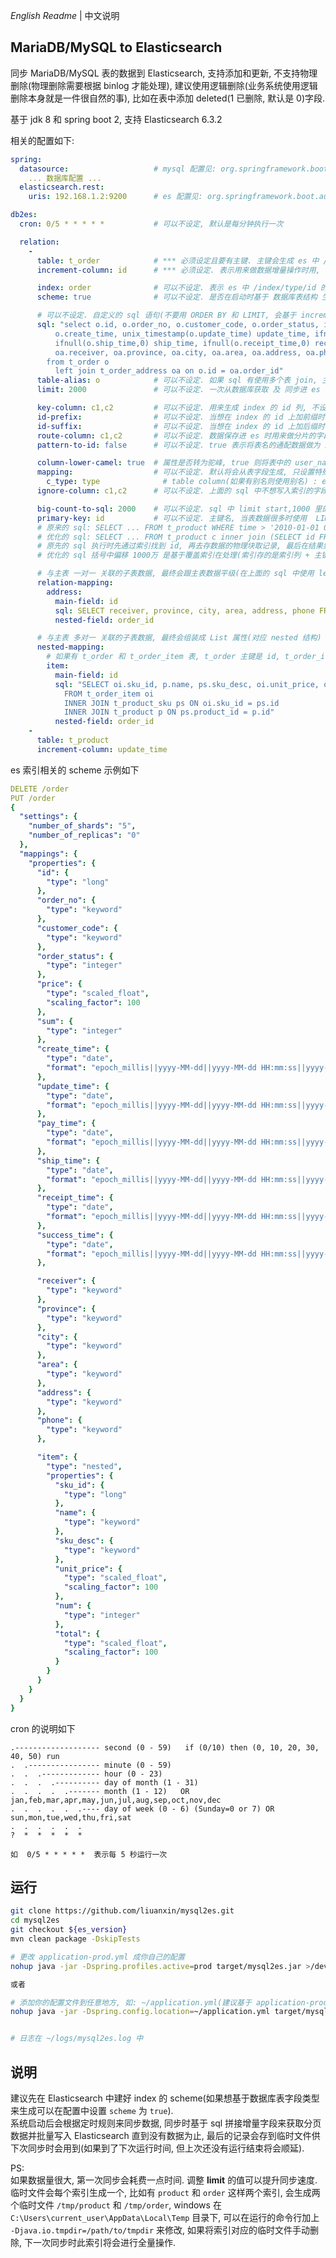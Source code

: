 
[[README.org][English Readme]] | 中文说明

** MariaDB/MySQL to Elasticsearch

  同步 MariaDB/MySQL 表的数据到 Elasticsearch, 支持添加和更新, 不支持物理删除(物理删除需要根据 binlog 才能处理),
  建议使用逻辑删除(业务系统使用逻辑删除本身就是一件很自然的事), 比如在表中添加 deleted(1 已删除, 默认是 0)字段.

  基于 jdk 8 和 spring boot 2, 支持 Elasticsearch 6.3.2

相关的配置如下:
#+BEGIN_SRC yml
spring:
  datasource:                   # mysql 配置见: org.springframework.boot.autoconfigure.jdbc.DataSourceProperties 和 com.zaxxer.hikari.HikariConfig
    ... 数据库配置 ...
  elasticsearch.rest:
    uris: 192.168.1.2:9200      # es 配置见: org.springframework.boot.autoconfigure.elasticsearch.rest.RestClientProperties

db2es:
  cron: 0/5 * * * * *           # 可以不设定, 默认是每分钟执行一次

  relation:
    -
      table: t_order            # *** 必须设定且要有主键. 主键会生成 es 中 /index/type/id 的 id, 如果是多列主键会用 "-" 拼接, 可以使用 % 做为通配来匹配多张表(当分表时)
      increment-column: id      # *** 必须设定. 表示用来做数据增量操作时用, 一般使用自增 id 或 time(更新时间戳)

      index: order              # 可以不设定. 表示 es 中 /index/type/id 的 index, 不设定将会从数据库表名生成(t_some_one ==> some-one), 6.0 开始 index name 必须是小写
      scheme: true              # 可以不设定. 是否在启动时基于 数据库表结构 生成 es 的 scheme, 默认是 false, 建议先在 es 中建立好索引的 scheme

      # 可以不设定. 自定义的 sql 语句(不要用 ORDER BY 和 LIMIT, 会基于 increment-column 自动添加), 不设定将会基于 table 来拼装
      sql: "select o.id, o.order_no, o.customer_code, o.order_status, ifnull(o.price,0) price, ifnull(o.sum,0) sum,
          o.create_time, unix_timestamp(o.update_time) update_time, ifnull(o.pay_time,0) pay_time,
          ifnull(o.ship_time,0) ship_time, ifnull(o.receipt_time,0) receipt_time, ifnull(o.success_time,0) success_time,
          oa.receiver, oa.province, oa.city, oa.area, oa.address, oa.phone
        from t_order o
          left join t_order_address oa on o.id = oa.order_id"
      table-alias: o            # 可以不设定. 如果 sql 有使用多个表 join, 主表的别名
      limit: 2000               # 可以不设定. 一次从数据库获取 及 同步进 es 的条数, 默认是 1000

      key-column: c1,c2         # 可以不设定. 用来生成 index 的 id 列, 不设置将会自动从表中获取, 当表中有主键又有多列唯一索引, 想用唯一索引来做 index 的 id 时可以使用此配置
      id-prefix:                # 可以不设定. 当想在 index 的 id 上加前缀时使用
      id-suffix:                # 可以不设定. 当想在 index 的 id 上加后缀时使用
      route-column: c1,c2       # 可以不设定. 数据保存进 es 时用来做分片的字段, 多个用逗号隔开
      pattern-to-id: false      # 可以不设定. true 表示将表名的通配数据做为 id 的一部分(比如上面的 table 使用 t_order_% 通配, 则表 t_order_2016 同步时 2016 将做为 id 的前缀), 默认是 true

      column-lower-camel: true  # 属性是否转为驼峰, true 则将表中的 user_name 转换成 userName, 默认是 false
      mapping:                  # 可以不设定. 默认将会从表字段生成, 只设置特殊情况即可
        c_type: type              # table column(如果有别名则使用别名) : es field
      ignore-column: c1,c2      # 可以不设定. 上面的 sql 中不想写入索引的字段(如果字段有别名则用别名)

      big-count-to-sql: 2000    # 可以不设定. sql 中 limit start,1000 里的 start 超出这个值就将 sql 优化成 inner join 的方式, 默认是 2000
      primary-key: id           # 可以不设定. 主键名, 当表数据很多时使用  LIMIT 1000万,1000  效率会很慢, 这个字段会优化 sql 语句, 默认是 id
      # 原来的 sql: SELECT ... FROM t_product WHERE time > '2010-01-01 00:00:01' LIMIT 1000万,1000
      # 优化的 sql: SELECT ... FROM t_product c inner join (SELECT id FROM t_product WHERE time > '2010-01-01 00:00:01' LIMIT 1000万,1000) t on t.id = c.id
      # 原先的 sql 执行时先通过索引找到 id, 再去存数据的物理块取记录, 最后在结果集里偏移 1000万 后再取 1000 条, 所以效率好不了
      # 优化的 sql 括号中偏移 1000万 是基于覆盖索引在处理(索引存的是索引列 + 主键), 然后再用 id 联表取数据, 因此这样是很快的

      # 与主表 一对一 关联的子表数据, 最终会跟主表数据平级(在上面的 sql 中使用 left join 也可以, 如果 left join 的 sql 查询性能不如单表查询时, 可以使用此种方式)
      relation-mapping:
        address:
          main-field: id
          sql: SELECT receiver, province, city, area, address, phone FROM t_order_address
          nested-field: order_id

      # 与主表 多对一 关联的子表数据, 最终会组装成 List 属性(对应 nested 结构)
      nested-mapping:
        # 如果有 t_order 和 t_order_item 表, t_order 主键是 id, t_order_item 关联字段是 order_id, 则 main-field 是 id, nested-field 是 order_id
        item:
          main-field: id
          sql: "SELECT oi.sku_id, p.name, ps.sku_desc, oi.unit_price, oi.num, oi.total
            FROM t_order_item oi
            INNER JOIN t_product_sku ps ON oi.sku_id = ps.id
            INNER JOIN t_product p ON ps.product_id = p.id"
          nested-field: order_id
    -
      table: t_product
      increment-column: update_time
#+END_SRC


es 索引相关的 scheme 示例如下
#+BEGIN_SRC yml
DELETE /order
PUT /order
{
  "settings": {
    "number_of_shards": "5",
    "number_of_replicas": "0"
  },
  "mappings": {
    "properties": {
      "id": {
        "type": "long"
      },
      "order_no": {
        "type": "keyword"
      },
      "customer_code": {
        "type": "keyword"
      },
      "order_status": {
        "type": "integer"
      },
      "price": {
        "type": "scaled_float",
        "scaling_factor": 100
      },
      "sum": {
        "type": "integer"
      },
      "create_time": {
        "type": "date",
        "format": "epoch_millis||yyyy-MM-dd||yyyy-MM-dd HH:mm:ss||yyyy-MM-dd HH:mm:ss SSS"
      },
      "update_time": {
        "type": "date",
        "format": "epoch_millis||yyyy-MM-dd||yyyy-MM-dd HH:mm:ss||yyyy-MM-dd HH:mm:ss SSS"
      },
      "pay_time": {
        "type": "date",
        "format": "epoch_millis||yyyy-MM-dd||yyyy-MM-dd HH:mm:ss||yyyy-MM-dd HH:mm:ss SSS"
      },
      "ship_time": {
        "type": "date",
        "format": "epoch_millis||yyyy-MM-dd||yyyy-MM-dd HH:mm:ss||yyyy-MM-dd HH:mm:ss SSS"
      },
      "receipt_time": {
        "type": "date",
        "format": "epoch_millis||yyyy-MM-dd||yyyy-MM-dd HH:mm:ss||yyyy-MM-dd HH:mm:ss SSS"
      },
      "success_time": {
        "type": "date",
        "format": "epoch_millis||yyyy-MM-dd||yyyy-MM-dd HH:mm:ss||yyyy-MM-dd HH:mm:ss SSS"
      },

      "receiver": {
        "type": "keyword"
      },
      "province": {
        "type": "keyword"
      },
      "city": {
        "type": "keyword"
      },
      "area": {
        "type": "keyword"
      },
      "address": {
        "type": "keyword"
      },
      "phone": {
        "type": "keyword"
      },

      "item": {
        "type": "nested",
        "properties": {
          "sku_id": {
            "type": "long"
          },
          "name": {
            "type": "keyword"
          },
          "sku_desc": {
            "type": "keyword"
          },
          "unit_price": {
            "type": "scaled_float",
            "scaling_factor": 100
          },
          "num": {
            "type": "integer"
          },
          "total": {
            "type": "scaled_float",
            "scaling_factor": 100
          }
        }
      }
    }
  }
}
#+END_SRC


cron 的说明如下
#+BEGIN_EXAMPLE
.------------------- second (0 - 59)   if (0/10) then (0, 10, 20, 30, 40, 50) run
.  .---------------- minute (0 - 59)
.  .  .------------- hour (0 - 23)
.  .  .  .---------- day of month (1 - 31)
.  .  .  .  .------- month (1 - 12)   OR jan,feb,mar,apr,may,jun,jul,aug,sep,oct,nov,dec
.  .  .  .  .  .---- day of week (0 - 6) (Sunday=0 or 7) OR sun,mon,tue,wed,thu,fri,sat
.  .  .  .  .  .
?  *  *  *  *  *

如  0/5 * * * * *  表示每 5 秒运行一次
#+END_EXAMPLE


** 运行
#+BEGIN_SRC bash
git clone https://github.com/liuanxin/mysql2es.git
cd mysql2es
git checkout ${es_version}
mvn clean package -DskipTests

# 更改 application-prod.yml 成你自己的配置
nohup java -jar -Dspring.profiles.active=prod target/mysql2es.jar >/dev/null 2>&1 &

或者

# 添加你的配置文件到任意地方, 如: ~/application.yml(建议基于 application-prod.yml 修改即可)
nohup java -jar -Dspring.config.location=~/application.yml target/mysql2es.jar >/dev/null 2>&1 &


# 日志在 ~/logs/mysql2es.log 中
#+END_SRC


** 说明

建议先在 Elasticsearch 中建好 index 的 scheme(如果想基于数据库表字段类型来生成可以在配置中设置 ~scheme~ 为 ~true~).  \\

系统启动后会根据定时规则来同步数据, 同步时基于 sql 拼接增量字段来获取分页数据并批量写入 Elasticsearch 直到没有数据为止,
最后的记录会存到临时文件供下次同步时会用到(如果到了下次运行时间, 但上次还没有运行结束将会顺延).

PS:  \\
如果数据量很大, 第一次同步会耗费一点时间. 调整 *limit* 的值可以提升同步速度.
临时文件会每个索引生成一个, 比如有 ~product~ 和 ~order~ 这样两个索引, 会生成两个临时文件 ~/tmp/product~ 和 ~/tmp/order~,
windows 在 ~C:\Users\current_user\AppData\Local\Temp~ 目录下, 可以在运行的命令行加上 ~-Djava.io.tmpdir=/path/to/tmpdir~ 来修改,
如果将索引对应的临时文件手动删除, 下一次同步时此索引将会进行全量操作.
